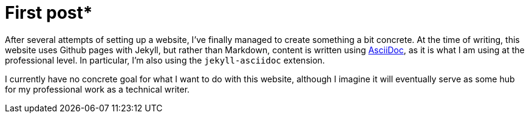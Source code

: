 = First post*
:layout: post
:date: 2022-07-23 18:02:11 +1200

After several attempts of setting up a website, I've finally managed to create something a bit concrete.
At the time of writing, this website uses Github pages with Jekyll, but rather than Markdown, content is written using https://docs.asciidoctor.org/asciidoc/latest/asciidoc-vs-markdown/[AsciiDoc], as it is what I am using at the professional level.
In particular, I'm also using the `jekyll-asciidoc` extension.

I currently have no concrete goal for what I want to do with this website, although I imagine it will eventually serve as some hub for my professional work as a technical writer.